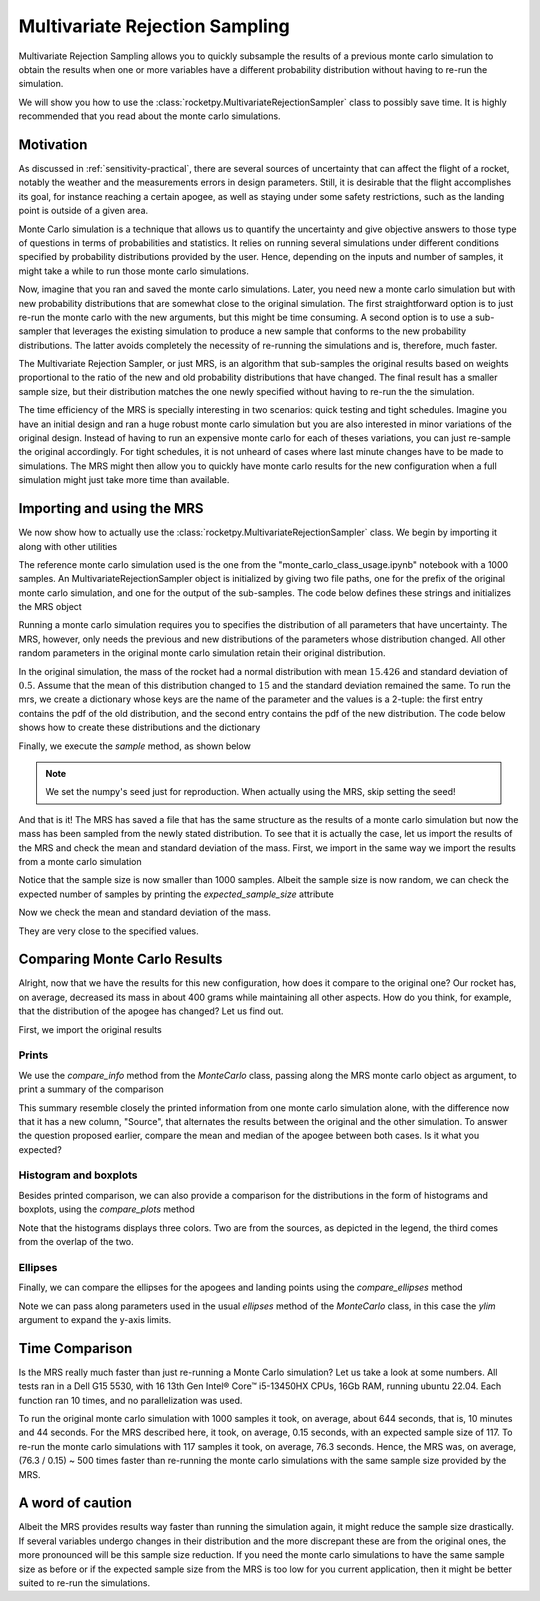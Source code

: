 .. _MRS:

Multivariate Rejection Sampling
===============================

Multivariate Rejection Sampling allows you to quickly subsample the results of a 
previous monte carlo simulation to obtain the results when one or more variables 
have a different probability distribution without having to re-run the simulation.

We will show you how to use the  :class:`rocketpy.MultivariateRejectionSampler` 
class to possibly save time. It is highly recommended that you read about the monte 
carlo simulations.

Motivation
----------

As discussed in :ref:`sensitivity-practical`, there are several sources of
uncertainty that can affect the flight of a rocket, notably the weather and
the measurements errors in design parameters. Still, it is desirable that the flight
accomplishes its goal, for instance reaching a certain apogee, as well as staying under
some safety restrictions, such as the landing point is outside of a given area.

Monte Carlo simulation is a technique that allows us to quantify the uncertainty and
give objective answers to those type of questions in terms of probabilities and 
statistics. It relies on running several simulations under different conditions 
specified by probability distributions provided by the user. Hence, depending on the
inputs and number of samples, it might take a while to run those monte carlo 
simulations.

Now, imagine that you ran and saved the monte carlo simulations. Later, you need new a 
monte carlo simulation but with new probability distributions that are somewhat close 
to the original simulation. The first straightforward option is to just re-run the 
monte carlo with the new arguments, but this might be time consuming. A second option
is to use a sub-sampler that leverages the existing simulation to produce a new sample
that conforms to the new probability distributions. The latter avoids completely
the necessity of re-running the simulations and is, therefore, much faster.

The Multivariate Rejection Sampler, or just MRS, is an algorithm that sub-samples the 
original results based on weights proportional to the ratio of the new and old 
probability distributions that have changed. The final result has a smaller sample size,
but their distribution matches the one newly specified without having to re-run the
the simulation.

The time efficiency of the MRS is specially interesting in two scenarios: quick testing
and tight schedules. Imagine you have an initial design and ran a huge robust monte 
carlo simulation but you are also interested in minor variations of the original 
design. Instead of having to run an expensive monte carlo for each of theses variations,
you can just re-sample the original accordingly. For tight schedules, it is not
unheard of cases where last minute changes have to be made to simulations. The MRS might
then allow you to quickly have monte carlo results for the new configuration when a
full simulation might just take more time than available.

Importing and using the MRS
---------------------------

We now show how to actually use the :class:`rocketpy.MultivariateRejectionSampler` 
class. We begin by importing it along with other utilities

.. jupyter-execute::

    from rocketpy import MultivariateRejectionSampler, MonteCarlo
    import numpy as np
    from scipy.stats import norm

The reference monte carlo simulation used is the one from the 
"monte_carlo_class_usage.ipynb" notebook with a 1000 samples. An
MultivariateRejectionSampler object is initialized by giving two file paths, one
for the prefix of the original monte carlo simulation, and one for the output of the
sub-samples. The code below defines these strings and initializes the MRS object


.. jupyter-execute::

    monte_carlo_filepath = (
        "notebooks/monte_carlo_analysis/monte_carlo_analysis_outputs/monte_carlo_class_example"
    )
    mrs_filepath = "notebooks/monte_carlo_analysis/monte_carlo_analysis_outputs/mrs"
    mrs = MultivariateRejectionSampler(
        monte_carlo_filepath=monte_carlo_filepath,
        mrs_filepath=mrs_filepath,
    )

Running a monte carlo simulation requires you to specifies the distribution of 
all parameters that have uncertainty. The MRS, however, only needs the previous and new
distributions of the parameters whose distribution changed. All other random parameters
in the original monte carlo simulation retain their original distribution.

In the original simulation, the mass of the rocket had a normal distribution with mean
:math:`15.426` and standard deviation of :math:`0.5`. Assume that the mean of this
distribution changed to :math:`15` and the standard deviation remained the same. To
run the mrs, we create a dictionary whose keys are the name of the parameter and the 
values is a 2-tuple: the first entry contains the pdf of the old distribution, and the
second entry contains the pdf of the new distribution. The code below shows how to
create these distributions and the dictionary

.. jupyter-execute::

    old_mass_pdf = norm(15.426, 0.5).pdf
    new_mass_pdf = norm(15, 0.5).pdf
    distribution_dict = {
        "mass": (old_mass_pdf, new_mass_pdf),
    }

Finally, we execute the `sample` method, as shown below

.. jupyter-execute::

    np.random.seed(seed=42)
    mrs.sample(distribution_dict=distribution_dict)

.. note::
    We set the numpy's seed just for reproduction. When actually using the MRS,
    skip setting the seed!

And that is it! The MRS has saved a file that has the same structure as the results of
a monte carlo simulation but now the mass has been sampled from the newly stated 
distribution. To see that it is actually the case, let us import the results of the MRS
and check the mean and standard deviation of the mass. First, we import in the same 
way we import the results from a monte carlo simulation


.. jupyter-execute::

    mrs_results = MonteCarlo(mrs_filepath, None, None, None)
    mrs_results.import_results()

Notice that the sample size is now smaller than 1000 samples. Albeit the sample size is 
now random, we can check the expected number of samples by printing the 
`expected_sample_size` attribute

.. jupyter-execute::

    print(mrs.expected_sample_size)

Now we check the mean and standard deviation of the mass.

.. jupyter-execute::

    mrs_mass_list = []
    for single_input_dict in mrs_results.inputs_log:
        mrs_mass_list.append(single_input_dict["mass"])
    
    print(f"MRS mass mean after resample: {np.mean(mrs_mass_list)}")
    print(f"MRS mass std after resample: {np.std(mrs_mass_list)}")

They are very close to the specified values.

Comparing Monte Carlo Results
-----------------------------

Alright, now that we have the results for this new configuration, how does it compare
to the original one? Our rocket has, on average, decreased its mass in about 400 grams
while maintaining all other aspects. How do you think, for example, that the distribution 
of the apogee has changed? Let us find out.

First, we import the original results

.. jupyter-execute::

    original_results = MonteCarlo(monte_carlo_filepath, None, None, None)

Prints
^^^^^^

We use the `compare_info` method from the `MonteCarlo` class, passing along
the MRS monte carlo object as argument, to print a summary of the comparison

.. jupyter-execute::

    original_results.compare_info(mrs_results)

This summary resemble closely the printed information from one monte carlo simulation
alone, with the difference now that it has a new column, "Source", that alternates the
results between the original and the other simulation. To answer the question proposed
earlier, compare the mean and median of the apogee between both cases. Is it what you
expected?


Histogram and boxplots 
^^^^^^^^^^^^^^^^^^^^^^

Besides printed comparison, we can also provide a comparison for the distributions in
the form of histograms and boxplots, using the `compare_plots` method


.. jupyter-execute::

    original_results.compare_plots(mrs_results)

Note that the histograms displays three colors. Two are from the sources, as depicted
in the legend, the third comes from the overlap of the two.

Ellipses
^^^^^^^^

Finally, we can compare the ellipses for the apogees and landing points using the 
`compare_ellipses` method

.. jupyter-execute::

    original_results.compare_ellipses(mrs_results, ylim=(-4000, 3000))

Note we can pass along parameters used in the usual `ellipses` method of the 
`MonteCarlo` class, in this case the `ylim` argument to expand the y-axis limits.

Time Comparison
---------------

Is the MRS really much faster than just re-running a Monte Carlo simulation?
Let us take a look at some numbers. All tests ran in a Dell G15 5530, with 16 
13th Gen Intel® Core™ i5-13450HX CPUs, 16Gb RAM, running ubuntu 22.04. Each function
ran 10 times, and no parallelization was used. 

To run the original monte carlo simulation with 1000 samples it took,
on average, about 644 seconds, that is, 10 minutes and 44 seconds. For the MRS described
here, it took, on average, 0.15 seconds, with an expected sample size of 117. To re-run
the monte carlo simulations with 117 samples it took, on average, 76.3 seconds. Hence,
the MRS was, on average, (76.3 / 0.15) ~ 500 times faster than re-running the monte 
carlo simulations with the same sample size provided by the MRS. 

A word of caution
-----------------

Albeit the MRS provides results way faster than running the simulation again, it
might reduce the sample size drastically. If several variables undergo
changes in their distribution and the more discrepant these are from the original 
ones, the more pronounced will be this sample size reduction. If you need the monte 
carlo simulations to have the same sample size as before or if the expected sample size
from the MRS is too low for you current application, then it might be better suited to
re-run the simulations.